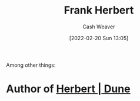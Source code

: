 :PROPERTIES:
:ID:       7f3c7b18-3173-4c69-a4c5-b7d33630ae85
:DIR:      /home/cashweaver/proj/roam/attachments/7f3c7b18-3173-4c69-a4c5-b7d33630ae85
:END:
#+title: Frank Herbert
#+author: Cash Weaver
#+date: [2022-02-20 Sun 13:05]
#+filetags: :person:
#+hugo_auto_set_lastmod: t
Among other things:

* Author of [[id:68077361-66a6-4abe-b00f-dfb3d83630f2][Herbert | Dune]]
